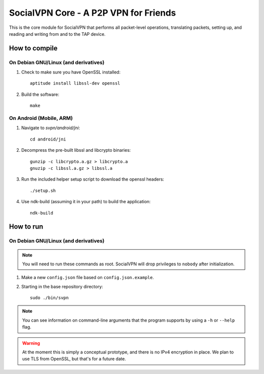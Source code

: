 ======================================
SocialVPN Core - A P2P VPN for Friends
======================================

This is the core module for SocialVPN that performs all packet-level operations,
translating packets, setting up, and reading and writing from and to the TAP
device.

How to compile
==============

On Debian GNU/Linux (and derivatives)
-------------------------------------

1. Check to make sure you have OpenSSL installed::
      
      aptitude install libssl-dev openssl

2. Build the software::
      
      make

On Android (Mobile, ARM)
------------------------

1. Navigate to `svpn/android/jni`::
       
       cd android/jni

2. Decompress the pre-built libssl and libcrypto binaries::
       
       gunzip -c libcrypto.a.gz > libcrypto.a
       gnuzip -c libssl.a.gz > libssl.a

3. Run the included helper setup script to download the openssl headers::
       
       ./setup.sh

4. Use ndk-build (assuming it in your path) to build the application::
       
       ndk-build


How to run
==========

On Debian GNU/Linux (and derivatives)
-------------------------------------

.. note::
   You will need to run these commands as root. SocialVPN will drop privileges
   to ``nobody`` after initialization.

1. Make a new ``config.json`` file based on ``config.json.example``.
2. Starting in the base repository directory::
       
       sudo ./bin/svpn

.. note::
   You can see information on command-line arguments that the program supports
   by using a ``-h`` or ``--help`` flag.

.. warning::
   At the moment this is simply a conceptual prototype, and there is no IPv4
   encryption in place. We plan to use TLS from OpenSSL, but that's for a future
   date.
